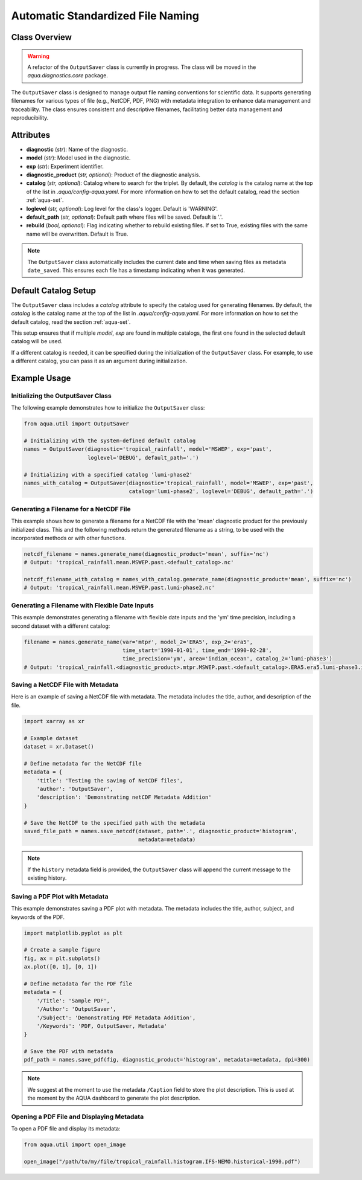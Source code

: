 Automatic Standardized File Naming
==================================

Class Overview
--------------

.. warning::
    A refactor of the ``OutputSaver`` class is currently in progress. The class will be moved in the `aqua.diagnostics.core` package.

The ``OutputSaver`` class is designed to manage output file naming conventions for scientific data.
It supports generating filenames for various types of file (e.g., NetCDF, PDF, PNG) with metadata integration to enhance data management and traceability.
The class ensures consistent and descriptive filenames, facilitating better data management and reproducibility.

Attributes
----------

- **diagnostic** (*str*): Name of the diagnostic.
- **model** (*str*): Model used in the diagnostic.
- **exp** (*str*): Experiment identifier.
- **diagnostic_product** (*str, optional*): Product of the diagnostic analysis.
- **catalog** (*str, optional*): Catalog where to search for the triplet. By default, the `catalog` is the catalog name at the top of the list in `.aqua/config-aqua.yaml`. For more information on how to set the default catalog, read the section :ref:`aqua-set`.
- **loglevel** (*str, optional*): Log level for the class's logger. Default is 'WARNING'.
- **default_path** (*str, optional*): Default path where files will be saved. Default is '.'.
- **rebuild** (*bool, optional*): Flag indicating whether to rebuild existing files. If set to True, existing files with the same name will be overwritten. Default is True.

.. note::
    The ``OutputSaver`` class automatically includes the current date and time when saving files as metadata ``date_saved``.
    This ensures each file has a timestamp indicating when it was generated.

Default Catalog Setup
---------------------

The ``OutputSaver`` class includes a `catalog` attribute to specify the catalog used for generating filenames.
By default, the `catalog` is the catalog name at the top of the list in `.aqua/config-aqua.yaml`. For more information on how to set the default catalog, read the section :ref:`aqua-set`.

This setup ensures that if multiple `model`, `exp` are found in multiple catalogs, the first one found in the selected default catalog will be used.

If a different catalog is needed, it can be specified during the initialization of the ``OutputSaver`` class. For example, to use a different catalog, you can pass it as an argument during initialization.

Example Usage
-------------

Initializing the OutputSaver Class
^^^^^^^^^^^^^^^^^^^^^^^^^^^^^^^^^^

The following example demonstrates how to initialize the ``OutputSaver`` class:

.. code-block:: python

    from aqua.util import OutputSaver

    # Initializing with the system-defined default catalog
    names = OutputSaver(diagnostic='tropical_rainfall', model='MSWEP', exp='past',
                        loglevel='DEBUG', default_path='.')

    # Initializing with a specified catalog 'lumi-phase2'
    names_with_catalog = OutputSaver(diagnostic='tropical_rainfall', model='MSWEP', exp='past',
                                     catalog='lumi-phase2', loglevel='DEBUG', default_path='.')

Generating a Filename for a NetCDF File
^^^^^^^^^^^^^^^^^^^^^^^^^^^^^^^^^^^^^^^

This example shows how to generate a filename for a NetCDF file with the 'mean' diagnostic product for the previously initialized class.
This and the following methods return the generated filename as a string, to be used with the incorporated methods or with other functions.

.. code-block:: python

    netcdf_filename = names.generate_name(diagnostic_product='mean', suffix='nc')
    # Output: 'tropical_rainfall.mean.MSWEP.past.<default_catalog>.nc'

    netcdf_filename_with_catalog = names_with_catalog.generate_name(diagnostic_product='mean', suffix='nc')
    # Output: 'tropical_rainfall.mean.MSWEP.past.lumi-phase2.nc'

Generating a Filename with Flexible Date Inputs
^^^^^^^^^^^^^^^^^^^^^^^^^^^^^^^^^^^^^^^^^^^^^^^

This example demonstrates generating a filename with flexible date inputs and the 'ym' time precision, including a second dataset with a different catalog:

.. code-block:: python

    filename = names.generate_name(var='mtpr', model_2='ERA5', exp_2='era5',
                                   time_start='1990-01-01', time_end='1990-02-28',
                                   time_precision='ym', area='indian_ocean', catalog_2='lumi-phase3')
    # Output: 'tropical_rainfall.<diagnostic_product>.mtpr.MSWEP.past.<default_catalog>.ERA5.era5.lumi-phase3.indian_ocean.199001-199002.nc'

Saving a NetCDF File with Metadata
^^^^^^^^^^^^^^^^^^^^^^^^^^^^^^^^^^

Here is an example of saving a NetCDF file with metadata. The metadata includes the title, author, and description of the file.

.. code-block:: python

    import xarray as xr

    # Example dataset
    dataset = xr.Dataset()

    # Define metadata for the NetCDF file
    metadata = {
        'title': 'Testing the saving of NetCDF files',
        'author': 'OutputSaver',
        'description': 'Demonstrating netCDF Metadata Addition'
    }

    # Save the NetCDF to the specified path with the metadata
    saved_file_path = names.save_netcdf(dataset, path='.', diagnostic_product='histogram',
                                        metadata=metadata)

.. note::

    If the ``history`` metadata field is provided, the ``OutputSaver`` class will append
    the current message to the existing history.

Saving a PDF Plot with Metadata
^^^^^^^^^^^^^^^^^^^^^^^^^^^^^^^

This example demonstrates saving a PDF plot with metadata. The metadata includes the title, author, subject, and keywords of the PDF.

.. code-block:: python

    import matplotlib.pyplot as plt

    # Create a sample figure
    fig, ax = plt.subplots()
    ax.plot([0, 1], [0, 1])

    # Define metadata for the PDF file
    metadata = {
        '/Title': 'Sample PDF',
        '/Author': 'OutputSaver',
        '/Subject': 'Demonstrating PDF Metadata Addition',
        '/Keywords': 'PDF, OutputSaver, Metadata'
    }

    # Save the PDF with metadata
    pdf_path = names.save_pdf(fig, diagnostic_product='histogram', metadata=metadata, dpi=300)

.. note::

    We suggest at the moment to use the metadata ``/Caption`` field to store the plot description.
    This is used at the moment by the AQUA dashboard to generate the plot description.

Opening a PDF File and Displaying Metadata
^^^^^^^^^^^^^^^^^^^^^^^^^^^^^^^^^^^^^^^^^^

To open a PDF file and display its metadata:

.. code-block:: python

    from aqua.util import open_image

    open_image("/path/to/my/file/tropical_rainfall.histogram.IFS-NEMO.historical-1990.pdf")
